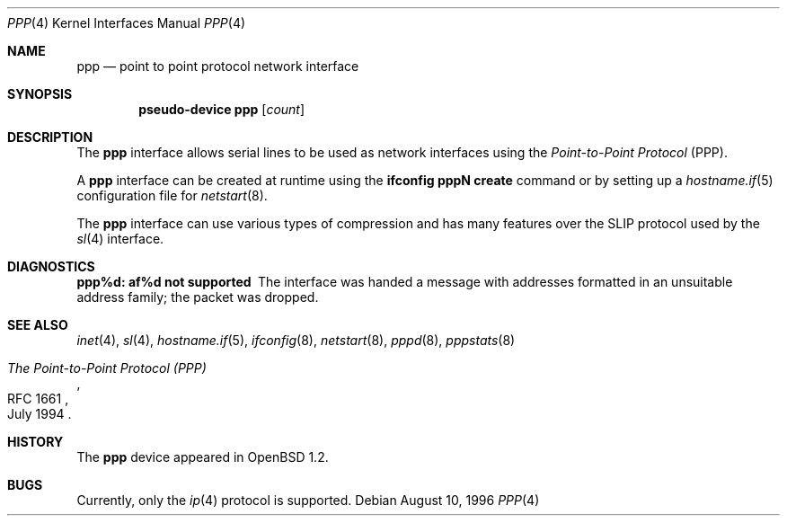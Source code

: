 .\"	$OpenBSD: ppp.4,v 1.7 2004/07/26 09:26:43 jmc Exp $
.\"
.\" Copyright (c) 1983, 1991, 1993
.\"	The Regents of the University of California.  All rights reserved.
.\"
.\" Redistribution and use in source and binary forms, with or without
.\" modification, are permitted provided that the following conditions
.\" are met:
.\" 1. Redistributions of source code must retain the above copyright
.\"    notice, this list of conditions and the following disclaimer.
.\" 2. Redistributions in binary form must reproduce the above copyright
.\"    notice, this list of conditions and the following disclaimer in the
.\"    documentation and/or other materials provided with the distribution.
.\" 3. Neither the name of the University nor the names of its contributors
.\"    may be used to endorse or promote products derived from this software
.\"    without specific prior written permission.
.\"
.\" THIS SOFTWARE IS PROVIDED BY THE REGENTS AND CONTRIBUTORS ``AS IS'' AND
.\" ANY EXPRESS OR IMPLIED WARRANTIES, INCLUDING, BUT NOT LIMITED TO, THE
.\" IMPLIED WARRANTIES OF MERCHANTABILITY AND FITNESS FOR A PARTICULAR PURPOSE
.\" ARE DISCLAIMED.  IN NO EVENT SHALL THE REGENTS OR CONTRIBUTORS BE LIABLE
.\" FOR ANY DIRECT, INDIRECT, INCIDENTAL, SPECIAL, EXEMPLARY, OR CONSEQUENTIAL
.\" DAMAGES (INCLUDING, BUT NOT LIMITED TO, PROCUREMENT OF SUBSTITUTE GOODS
.\" OR SERVICES; LOSS OF USE, DATA, OR PROFITS; OR BUSINESS INTERRUPTION)
.\" HOWEVER CAUSED AND ON ANY THEORY OF LIABILITY, WHETHER IN CONTRACT, STRICT
.\" LIABILITY, OR TORT (INCLUDING NEGLIGENCE OR OTHERWISE) ARISING IN ANY WAY
.\" OUT OF THE USE OF THIS SOFTWARE, EVEN IF ADVISED OF THE POSSIBILITY OF
.\" SUCH DAMAGE.
.\"
.\"     From:	@(#)lo.4	8.1 (Berkeley) 6/5/93
.\"
.Dd August 10, 1996
.Dt PPP 4
.Os
.Sh NAME
.Nm ppp
.Nd point to point protocol network interface
.Sh SYNOPSIS
.Cd "pseudo-device ppp" Op Ar count
.Sh DESCRIPTION
The
.Nm
interface allows serial lines to be used as network interfaces using the
.Em Point-to-Point Protocol
(PPP).
.Pp
A
.Nm
interface can be created at runtime using the
.Ic ifconfig pppN create
command or by setting up a
.Xr hostname.if 5
configuration file for
.Xr netstart 8 .
.Pp
The
.Nm
interface can use various types of compression and has many features
over the SLIP protocol used by the
.Xr sl 4
interface.
.Sh DIAGNOSTICS
.Bl -diag
.It ppp%d: af%d not supported
The interface was handed
a message with addresses formatted in an unsuitable address
family; the packet was dropped.
.El
.Sh SEE ALSO
.Xr inet 4 ,
.Xr sl 4 ,
.Xr hostname.if 5 ,
.Xr ifconfig 8 ,
.Xr netstart 8 ,
.Xr pppd 8 ,
.Xr pppstats 8
.Rs
.%R RFC 1661
.%D July 1994
.%T "The Point-to-Point Protocol (PPP)"
.Re
.Sh HISTORY
The
.Nm
device appeared in
.Ox 1.2 .
.Sh BUGS
Currently, only the
.Xr ip 4
protocol is supported.
